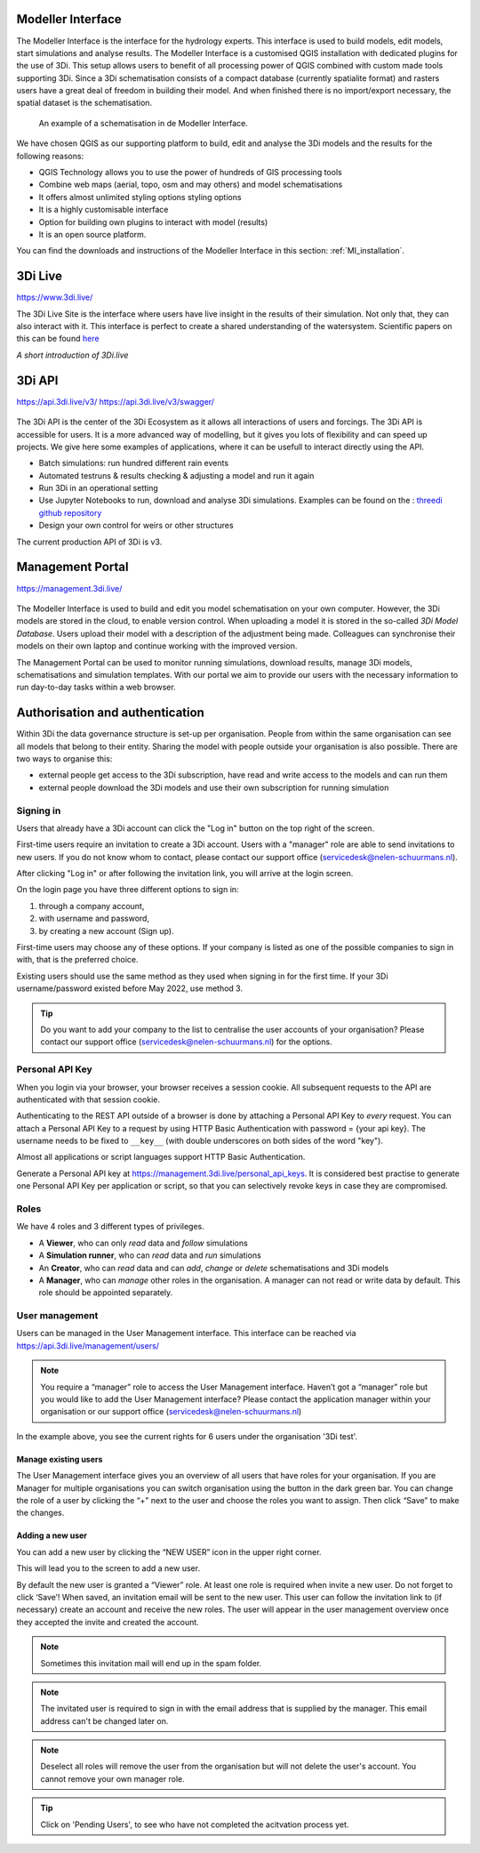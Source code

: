 Modeller Interface
^^^^^^^^^^^^^^^^^^

The Modeller Interface is the interface for the hydrology experts. This interface is used to build models, edit models, start simulations and analyse results. The Modeller Interface is a customised QGIS installation with dedicated plugins for the use of 3Di.
This setup allows users to benefit of all processing power of QGIS combined with custom made tools supporting 3Di. Since a 3Di schematisation consists of a compact database (currently spatialite format) and rasters users have a great deal of freedom in building their model.
And when finished there is no import/export necessary, the spatial dataset is the schematisation.

.. figure:: image/a_intro_modeller_interface.png
   :alt: 3Di Modeller Interface

   An example of a schematisation in de Modeller Interface.


We have chosen QGIS as our supporting platform to build, edit and analyse the 3Di models and the results for the following reasons:

- QGIS Technology allows you to use the power of hundreds of GIS processing tools
- Combine web maps (aerial, topo, osm and may others) and model schematisations
- It offers almost unlimited styling options styling options
- It is a highly customisable interface
- Option for building own plugins to interact with model (results)
- It is an open source platform.


You can find the downloads and instructions of the Modeller Interface in this section: :ref:`MI_installation`.



3Di Live
^^^^^^^^

https://www.3di.live/

The 3Di Live Site is the interface where users have live insight in the results of their simulation. Not only that, they can also interact with it. This interface is perfect to create a shared understanding of the watersystem.
Scientific papers on this can be found `here <https://www.researchgate.net/publication/285586163_Interactive_use_of_simulation_models_for_collaborative_knowledge_construction_-_The_case_of_flood_policy_decision-making>`_

.. raw:: html

	<iframe width="560" height="315" src="https://www.youtube.com/embed/k9heL89ZF1E" title="YouTube video player" frameborder="0" allow="accelerometer; autoplay; clipboard-write; encrypted-media; gyroscope; picture-in-picture" allowfullscreen></iframe>

*A short introduction of 3Di.live*


3Di API
^^^^^^^^

https://api.3di.live/v3/
https://api.3di.live/v3/swagger/


.. figure:: image/e_api.png
   :alt: 3Di API



The 3Di API is the center of the 3Di Ecosystem as it allows all interactions of users and forcings. The 3Di API is accessible for users. It is a more advanced way of modelling, but it gives you lots of flexibility and can speed up projects.
We give here some examples of applications, where it can be usefull to interact directly using the API.

- Batch simulations: run hundred different rain events
- Automated testruns & results checking & adjusting a model and run it again
- Run 3Di in an operational setting
- Use Jupyter Notebooks to run, download and analyse 3Di simulations. Examples can be found on the : `threedi github repository <https://github.com/threedi/scripts-nens/tree/master/Notebooks%203Di%20-%20API%20v3%20-%20VD>`_
- Design your own control for weirs or other structures

The current production API of 3Di is v3.

Management Portal
^^^^^^^^^^^^^^^^^^^

https://management.3di.live/

.. figure:: image/b_managementportal.png
   :alt: Management portal

.. figure:: image/b_managementportal_models.png
   :alt: Management portal - Model management

The Modeller Interface is used to build and edit you model schematisation on your own computer. However, the 3Di models are stored in the cloud, to enable version control. When uploading a model it is stored in the so-called *3Di Model Database*. Users upload their model with a description of the adjustment being made.
Colleagues can synchronise their models on their own laptop and continue working with the improved version.

The Management Portal can be used to monitor running simulations, download results, manage 3Di models, schematisations and simulation templates. With our portal we aim to provide our users with the necessary information to run day-to-day tasks within a web browser.


.. _authorisation_authentication:

Authorisation and authentication
^^^^^^^^^^^^^^^^^^^^^^^^^^^^^^^^^^

Within 3Di the data governance structure is set-up per organisation. People from within the same organisation can see all models that belong to their entity. Sharing the model with people outside your organisation is also possible. There are two ways to organise this:

- external people get access to the 3Di subscription, have read and write access to the models and can run them
- external people download the 3Di models and use their own subscription for running simulation


Signing in
===========

Users that already have a 3Di account can click the "Log in"
button on the top right of the screen.

First-time users require an invitation to create a 3Di account. Users with
a "manager" role are able to send invitations to new users.
If you do not know whom to contact, please contact our support office
(servicedesk@nelen-schuurmans.nl).

After clicking "Log in" or after following the invitation link, you will arrive
at the login screen.

.. image:: /image/login.png

On the login page you have three different options to sign in:

1. through a company account,
2. with username and password,
3. by creating a new account (Sign up).

First-time users may choose any of these options. If your company is listed as
one of the possible companies to sign in with, that is the preferred choice.

Existing users should use the same method as they used when signing in for 
the first time. If your 3Di username/password existed before May 2022,
use method 3.

.. tip::
    Do you want to add your company to the list to centralise the user accounts
    of your organisation? Please contact our support office
    (servicedesk@nelen-schuurmans.nl) for the options.


.. _personal_api_key:

Personal API Key
==================

When you login via your browser, your browser receives a session cookie.
All subsequent requests to the API are authenticated with that session cookie.

Authenticating to the REST API outside of a browser is done by attaching a
Personal API Key to *every* request. You can attach a Personal API Key to 
a request by using HTTP Basic Authentication with password = {your api key}.
The username needs to be fixed to ``__key__`` (with double underscores on both
sides of the word "key").

Almost all applications or script languages support HTTP Basic Authentication.

Generate a Personal API key at https://management.3di.live/personal_api_keys.
It is considered best practise to generate one Personal API Key per application
or script, so that you can selectively revoke keys in case they are compromised.



Roles
=====

We have 4 roles and 3 different types of privileges. 

* A **Viewer**, who can only *read* data and *follow* simulations
* A **Simulation runner**, who can *read* data and *run* simulations
* An **Creator**, who can *read* data and can *add*, *change* or *delete* schematisations and 3Di models
* A **Manager**, who can *manage* other roles in the organisation. A manager can not read or write data by default. This role should be appointed separately. 



User management
===============

Users can be managed in the User Management interface.
This interface can be reached via https://api.3di.live/management/users/ 

.. note::
    You require a “manager” role to access the User Management interface.
    Haven’t got a “manager” role but you would like to add the User Management interface?
    Please contact the application manager within your organisation or our support office (servicedesk@nelen-schuurmans.nl)
	
.. image:: /image/b_usermanagement1.png

In the example above, you see the current rights for 6 users under the organisation '3Di test'. 
	
Manage existing users
----------------------

The User Management interface gives you an overview of all users that have roles for your organisation.
If you are Manager for multiple organisations you can switch organisation using the button in the dark green bar. You can change the role of a user by clicking the “+" next to the user and choose the roles you want to assign. Then click “Save” to make the changes. 

Adding a new user
-------------------

You can add a new user by clicking the “NEW USER” icon in the upper right corner.

This will lead you to the screen to add a new user.

.. image:: /image/b_usermanagement2.png

By default the new user is granted a “Viewer” role. At least one role is required when invite a new user.  
Do not forget to click ‘Save’! When saved, an invitation email will be sent to the new user.
This user can follow the invitation link to (if necessary) create an account and receive the new roles.
The user will appear in the user management overview once they accepted the invite and created the account.

.. note::
    Sometimes this invitation mail will end up in the spam folder. 

.. note::
    The invitated user is required to sign in with the email address that is supplied by the manager. This email address can't be changed later on. 

.. note::
	Deselect all roles will remove the user from the organisation but will not delete the user's account. You cannot remove your own manager role.	
	
.. tip::
	Click on 'Pending Users', to see who have not completed the acitvation process yet. 


